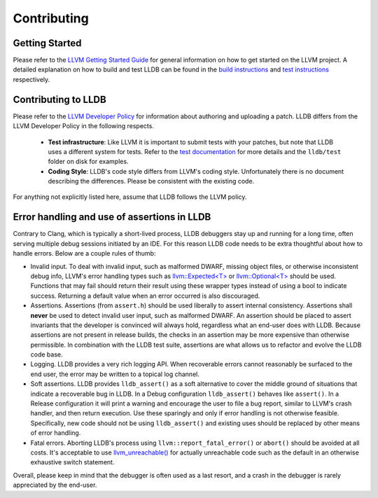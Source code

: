 Contributing
============

Getting Started
---------------

Please refer to the `LLVM Getting Started Guide
<https://llvm.org/docs/GettingStarted.html>`_ for general information on how to
get started on the LLVM project. A detailed explanation on how to build and
test LLDB can be found in the `build instructions <build.html>`_ and `test
instructions <test.html>`_ respectively.

Contributing to LLDB
--------------------

Please refer to the `LLVM Developer Policy
<https://llvm.org/docs/DeveloperPolicy.html>`_ for information about
authoring and uploading a patch. LLDB differs from the LLVM Developer
Policy in the following respects.

 - **Test infrastructure**: Like LLVM it is  important to submit tests with your
   patches, but note that LLDB uses a different system for tests. Refer to the
   `test documentation <test.html>`_ for more details and the ``lldb/test``
   folder on disk for examples.

 - **Coding Style**: LLDB's code style differs from LLVM's coding style.
   Unfortunately there is no document describing the differences. Please be
   consistent with the existing code.

For anything not explicitly listed here, assume that LLDB follows the LLVM
policy.


Error handling and use of assertions in LLDB
--------------------------------------------

Contrary to Clang, which is typically a short-lived process, LLDB
debuggers stay up and running for a long time, often serving multiple
debug sessions initiated by an IDE. For this reason LLDB code needs to
be extra thoughtful about how to handle errors. Below are a couple
rules of thumb:

* Invalid input.  To deal with invalid input, such as malformed DWARF,
  missing object files, or otherwise inconsistent debug info, LLVM's
  error handling types such as `llvm::Expected<T>
  <https://llvm.org/doxygen/classllvm_1_1Expected.html>`_ or
  `llvm::Optional<T>
  <https://llvm.org/doxygen/classllvm_1_1Optional.html>`_ should be
  used. Functions that may fail should return their result using these
  wrapper types instead of using a bool to indicate success. Returning
  a default value when an error occurred is also discouraged.

* Assertions.  Assertions (from ``assert.h``) should be used liberally
  to assert internal consistency.  Assertions shall **never** be
  used to detect invalid user input, such as malformed DWARF.  An
  assertion should be placed to assert invariants that the developer
  is convinced will always hold, regardless what an end-user does with
  LLDB. Because assertions are not present in release builds, the
  checks in an assertion may be more expensive than otherwise
  permissible. In combination with the LLDB test suite, assertions are
  what allows us to refactor and evolve the LLDB code base.

* Logging. LLDB provides a very rich logging API. When recoverable
  errors cannot reasonably be surfaced to the end user, the error may
  be written to a topical log channel.

* Soft assertions.  LLDB provides ``lldb_assert()`` as a soft
  alternative to cover the middle ground of situations that indicate a
  recoverable bug in LLDB.  In a Debug configuration ``lldb_assert()``
  behaves like ``assert()``. In a Release configuration it will print a
  warning and encourage the user to file a bug report, similar to
  LLVM's crash handler, and then return execution. Use these sparingly
  and only if error handling is not otherwise feasible.  Specifically,
  new code should not be using ``lldb_assert()`` and existing
  uses should be replaced by other means of error handling.

* Fatal errors.  Aborting LLDB's process using
  ``llvm::report_fatal_error()`` or ``abort()`` should be avoided at all
  costs.  It's acceptable to use `llvm_unreachable()
  <https://llvm.org/doxygen/Support_2ErrorHandling_8h.html>`_ for
  actually unreachable code such as the default in an otherwise
  exhaustive switch statement.

Overall, please keep in mind that the debugger is often used as a last
resort, and a crash in the debugger is rarely appreciated by the
end-user.
